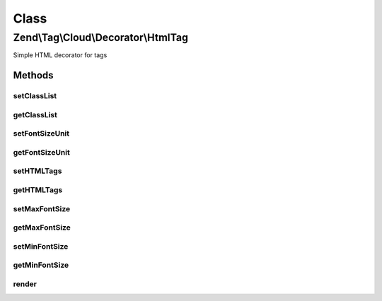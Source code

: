 .. Tag/Cloud/Decorator/HtmlTag.php generated using docpx on 01/30/13 03:02pm


Class
*****

Zend\\Tag\\Cloud\\Decorator\\HtmlTag
====================================

Simple HTML decorator for tags

Methods
-------

setClassList
++++++++++++

.. function:: setClassList()


    Set a list of classes to use instead of fontsizes

    :param array: 

    :throws InvalidArgumentException: When the classlist is empty
    :throws InvalidArgumentException: When the classlist contains an invalid classname

    :rtype: HTMLTag 



getClassList
++++++++++++

.. function:: getClassList()


    Get class list

    :rtype: array 



setFontSizeUnit
+++++++++++++++

.. function:: setFontSizeUnit()


    Set the font size unit
    
    Possible values are: em, ex, px, in, cm, mm, pt, pc and %

    :param string: 

    :throws InvalidArgumentException: When an invalid fontsize unit is specified

    :rtype: HTMLTag 



getFontSizeUnit
+++++++++++++++

.. function:: getFontSizeUnit()


    Retrieve font size unit

    :rtype: string 



setHTMLTags
+++++++++++

.. function:: setHTMLTags()


    Set the HTML tags surrounding the <a> element

    :param array: 

    :rtype: HTMLTag 



getHTMLTags
+++++++++++

.. function:: getHTMLTags()


    Get HTML tags map

    :rtype: array 



setMaxFontSize
++++++++++++++

.. function:: setMaxFontSize()


    Set maximum font size

    :param integer: 

    :throws InvalidArgumentException: When fontsize is not numeric

    :rtype: HTMLTag 



getMaxFontSize
++++++++++++++

.. function:: getMaxFontSize()


    Retrieve maximum font size

    :rtype: int 



setMinFontSize
++++++++++++++

.. function:: setMinFontSize()


    Set minimum font size

    :param int: 

    :throws InvalidArgumentException: When fontsize is not numeric

    :rtype: HTMLTag 



getMinFontSize
++++++++++++++

.. function:: getMinFontSize()


    Retrieve minimum font size

    :rtype: int 



render
++++++

.. function:: render()


    Defined by Tag

    :param ItemList: 

    :throws InvalidArgumentException: 

    :rtype: array 



